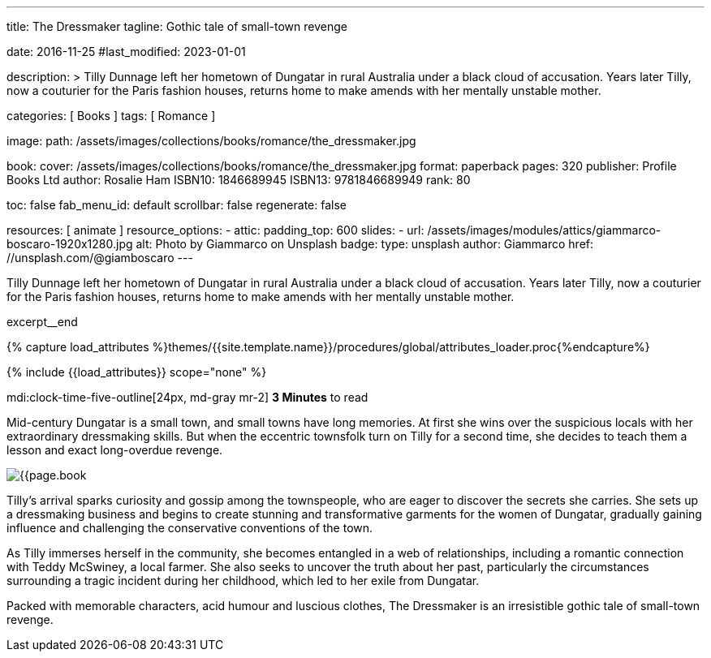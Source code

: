 ---
title:                                  The Dressmaker
tagline:                                Gothic tale of small-town revenge

date:                                   2016-11-25
#last_modified:                         2023-01-01

description: >
                                        Tilly Dunnage left her hometown of Dungatar in rural Australia under a black
                                        cloud of accusation. Years later Tilly, now a couturier for the Paris fashion
                                        houses, returns home to make amends with her mentally unstable mother.

categories:                             [ Books ]
tags:                                   [ Romance ]

image:
  path:                                 /assets/images/collections/books/romance/the_dressmaker.jpg

book:
  cover:                                /assets/images/collections/books/romance/the_dressmaker.jpg
  format:                               paperback
  pages:                                320
  publisher:                            Profile Books Ltd
  author:                               Rosalie Ham
  ISBN10:                               1846689945
  ISBN13:                               9781846689949
  rank:                                 80

toc:                                    false
fab_menu_id:                            default
scrollbar:                              false
regenerate:                             false

resources:                              [ animate ]
resource_options:
  - attic:
      padding_top:                      600
      slides:
        - url:                          /assets/images/modules/attics/giammarco-boscaro-1920x1280.jpg
          alt:                          Photo by Giammarco on Unsplash
          badge:
            type:                       unsplash
            author:                     Giammarco
            href:                       //unsplash.com/@giamboscaro
---

// Page Initializer
// =============================================================================
// Enable the Liquid Preprocessor
:page-liquid:

// Set (local) page attributes here
// -----------------------------------------------------------------------------
// :page--attr:                         <attr-value>

// Place an excerpt at the most top position
// -----------------------------------------------------------------------------
Tilly Dunnage left her hometown of Dungatar in rural Australia under a black
cloud of accusation. Years later Tilly, now a couturier for the Paris fashion
houses, returns home to make amends with her mentally unstable mother.

excerpt__end

//  Load Liquid procedures
// -----------------------------------------------------------------------------
{% capture load_attributes %}themes/{{site.template.name}}/procedures/global/attributes_loader.proc{%endcapture%}

// Load page attributes
// -----------------------------------------------------------------------------
{% include {{load_attributes}} scope="none" %}


// Page content
// ~~~~~~~~~~~~~~~~~~~~~~~~~~~~~~~~~~~~~~~~~~~~~~~~~~~~~~~~~~~~~~~~~~~~~~~~~~~~~
mdi:clock-time-five-outline[24px, md-gray mr-2]
*3 Minutes* to read

// Include sub-documents (if any)
// -----------------------------------------------------------------------------
[[readmore]]
[role="mt-5"]
Mid-century Dungatar is a small town, and small towns have long memories.
At first she wins over the suspicious locals with her extraordinary
dressmaking skills. But when the eccentric townsfolk turn on Tilly for a
second time, she decides to teach them a lesson and exact long-overdue
revenge.

image:{{page.book.cover}}[role="mr-4 mb-5 float-left"]

Tilly's arrival sparks curiosity and gossip among the townspeople, who are
eager to discover the secrets she carries. She sets up a dressmaking business
and begins to create stunning and transformative garments for the women of
Dungatar, gradually gaining influence and challenging the conservative
conventions of the town.

As Tilly immerses herself in the community, she becomes entangled in a web
of relationships, including a romantic connection with Teddy McSwiney, a
local farmer. She also seeks to uncover the truth about her past, particularly
the circumstances surrounding a tragic incident during her childhood, which
led to her exile from Dungatar.

Packed with memorable characters, acid humour and luscious clothes,
The Dressmaker is an irresistible gothic tale of small-town revenge.
